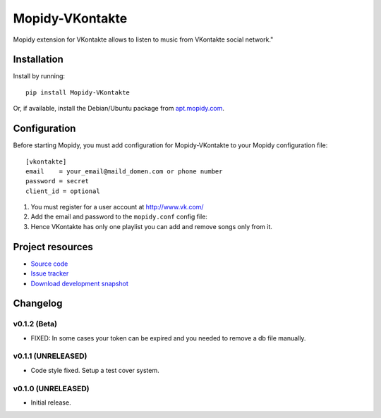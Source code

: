 ****************************
Mopidy-VKontakte
****************************

.. image:: https://pypip.in/v/Mopidy-VKontakte/badge.png
    :target: https://pypi.python.org/pypi/Mopidy-VKontakte/
    :alt: Latest PyPI version

.. image:: https://pypip.in/d/Mopidy-VKontakte/badge.png
    :target: https://pypi.python.org/pypi/Mopidy-VKontakte/
    :alt: Number of PyPI downloads

.. image:: https://travis-ci.org/sibuser/mopidy-vkontakte.png?branch=master
    :target: https://travis-ci.org/sibuser/mopidy-vkontakte
    :alt: Travis CI build status

.. image:: https://coveralls.io/repos/sibuser/mopidy-vkontakte/badge.png?branch=master
   :target: https://coveralls.io/r/sibuser/mopidy-vkontakte?branch=master
   :alt: Test coverage

Mopidy extension for VKontakte allows to listen to music from VKontakte social network."


Installation
============

Install by running::

    pip install Mopidy-VKontakte

Or, if available, install the Debian/Ubuntu package from `apt.mopidy.com
<http://apt.mopidy.com/>`_.


Configuration
=============

Before starting Mopidy, you must add configuration for
Mopidy-VKontakte to your Mopidy configuration file::

    [vkontakte]
    email    = your_email@maild_domen.com or phone number
    password = secret
    client_id = optional

#. You must register for a user account at http://www.vk.com/

#. Add the email and password to the ``mopidy.conf`` config file::

#. Hence VKontakte has only one playlist you can add and remove songs only from it.






Project resources
=================

- `Source code <https://github.com/sibuser/mopidy-vkontakte>`_
- `Issue tracker <https://github.com/sibuser/mopidy-vkontakte/issues>`_
- `Download development snapshot <https://github.com/sibuser/mopidy-vkontakte/tarball/master#egg=Mopidy-VKontakte-dev>`_


Changelog
=========

v0.1.2 (Beta)
----------------------------------------

- FIXED: In some cases your token can be expired and you needed to remove a db file manually.

v0.1.1 (UNRELEASED)
----------------------------------------

- Code style fixed. Setup a test cover system.

v0.1.0 (UNRELEASED)
----------------------------------------

- Initial release.
